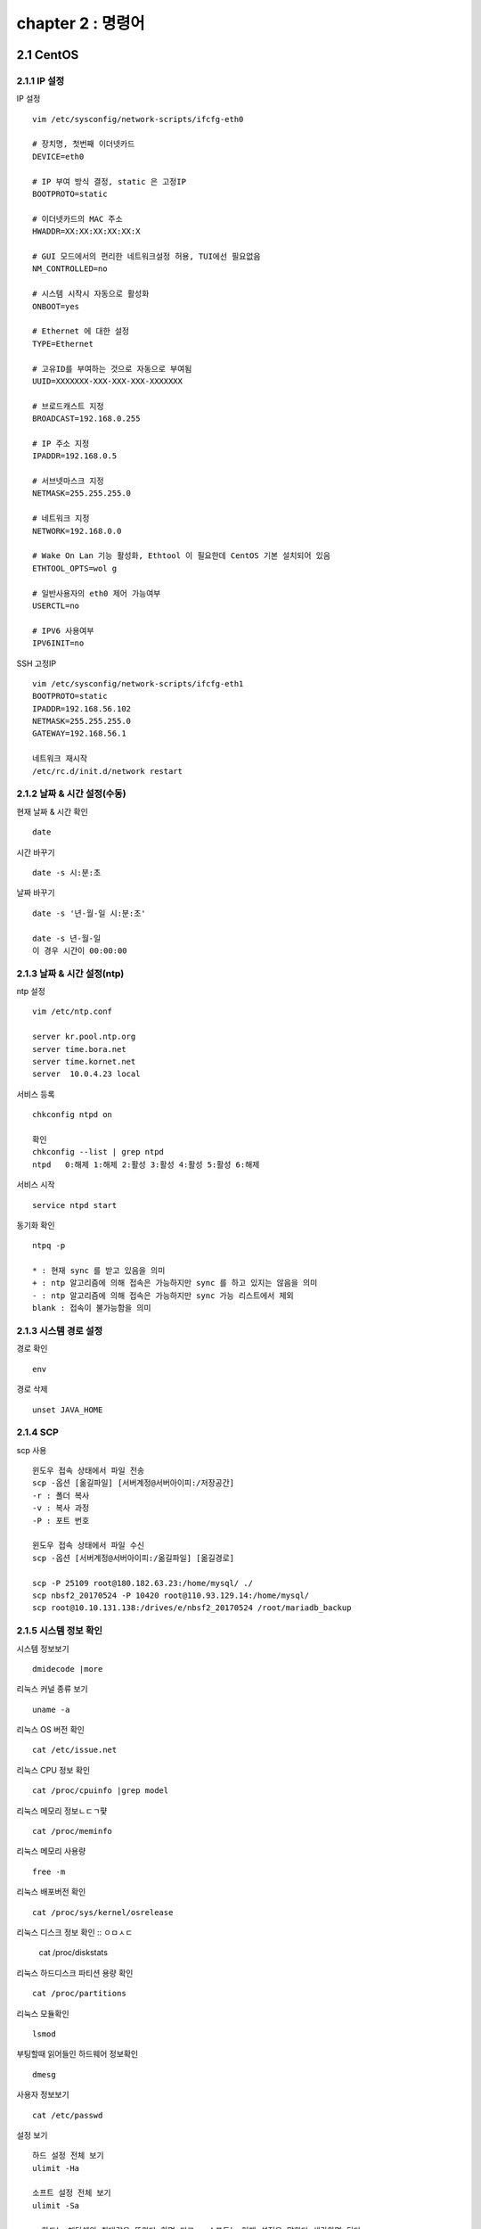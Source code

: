 chapter 2 : 명령어
==============================

2.1 CentOS
--------------------------

2.1.1 IP 설정
~~~~~~~~~~~~~~~~~~~~~~~~

IP 설정
::

 vim /etc/sysconfig/network-scripts/ifcfg-eth0

 # 장치명, 첫번째 이더넷카드
 DEVICE=eth0

 # IP 부여 방식 결정, static 은 고정IP
 BOOTPROTO=static

 # 이더넷카드의 MAC 주소
 HWADDR=XX:XX:XX:XX:XX:X

 # GUI 모드에서의 편리한 네트워크설정 허용, TUI에선 필요없음
 NM_CONTROLLED=no

 # 시스템 시작시 자동으로 활성화
 ONBOOT=yes

 # Ethernet 에 대한 설정
 TYPE=Ethernet

 # 고유ID를 부여하는 것으로 자동으로 부여됨
 UUID=XXXXXXX-XXX-XXX-XXX-XXXXXXX

 # 브로드캐스트 지정
 BROADCAST=192.168.0.255

 # IP 주소 지정
 IPADDR=192.168.0.5

 # 서브넷마스크 지정
 NETMASK=255.255.255.0

 # 네트워크 지정
 NETWORK=192.168.0.0

 # Wake On Lan 기능 활성화, Ethtool 이 필요한데 CentOS 기본 설치되어 있음
 ETHTOOL_OPTS=wol g

 # 일반사용자의 eth0 제어 가능여부
 USERCTL=no

 # IPV6 사용여부
 IPV6INIT=no

SSH 고정IP
::

 vim /etc/sysconfig/network-scripts/ifcfg-eth1
 BOOTPROTO=static
 IPADDR=192.168.56.102
 NETMASK=255.255.255.0
 GATEWAY=192.168.56.1

 네트워크 재시작
 /etc/rc.d/init.d/network restart

2.1.2 날짜 & 시간 설정(수동)
~~~~~~~~~~~~~~~~~~~~~~~~~~~

현재 날짜 & 시간 확인
::

 date

시간 바꾸기
::

 date -s 시:분:초

날짜 바꾸기
::

 date -s '년-월-일 시:분:초'

 date -s 년-월-일
 이 경우 시간이 00:00:00

2.1.3 날짜 & 시간 설정(ntp)
~~~~~~~~~~~~~~~~~~~~~~~~~

ntp 설정
::

 vim /etc/ntp.conf

 server kr.pool.ntp.org
 server time.bora.net
 server time.kornet.net
 server  10.0.4.23 local

서비스 등록
::

 chkconfig ntpd on

 확인
 chkconfig --list | grep ntpd
 ntpd   0:해제 1:해제 2:활성 3:활성 4:활성 5:활성 6:해제

서비스 시작
::

 service ntpd start

동기화 확인
::

 ntpq -p

 * : 현재 sync 를 받고 있음을 의미
 + : ntp 알고리즘에 의해 접속은 가능하지만 sync 를 하고 있지는 않음을 의미
 - : ntp 알고리즘에 의해 접속은 가능하지만 sync 가능 리스트에서 제외
 blank : 접속이 불가능함을 의미

2.1.3 시스템 경로 설정
~~~~~~~~~~~~~~~~~~~

경로 확인
::

 env

경로 삭제
::

 unset JAVA_HOME

2.1.4 SCP
~~~~~~~~~~~~~~~~~~~~~~~~~~~~

scp 사용
::

 윈도우 접속 상태에서 파일 전송
 scp -옵션 [옮길파일] [서버계정@서버아이피:/저장공간]
 -r : 폴더 복사
 -v : 복사 과정
 -P : 포트 번호

 윈도우 접속 상태에서 파일 수신
 scp -옵션 [서버계정@서버아이피:/옮길파일] [옮길경로]

 scp -P 25109 root@180.182.63.23:/home/mysql/ ./
 scp nbsf2_20170524 -P 10420 root@110.93.129.14:/home/mysql/
 scp root@10.10.131.138:/drives/e/nbsf2_20170524 /root/mariadb_backup

2.1.5 시스템 정보 확인
~~~~~~~~~~~~~~~~~~~~~~~
시스템 정보보기
::

 dmidecode |more

리눅스 커널 종류 보기
::

 uname -a

리눅스 OS 버전 확인
::

 cat /etc/issue.net

리눅스 CPU 정보 확인
::

 cat /proc/cpuinfo |grep model

리눅스 메모리 정보ㄴㄷㄱ퍛
::

 cat /proc/meminfo

리눅스 메모리 사용량
::

 free -m

리눅스 배포버전 확인
::

 cat /proc/sys/kernel/osrelease

리눅스 디스크 정보 확인
::
ㅇㅁㅅㄷ
 cat /proc/diskstats

리눅스 하드디스크 파티션 용량 확인
::

 cat /proc/partitions

리눅스 모듈확인
::

 lsmod

부팅할때 읽어들인 하드웨어 정보확인
::

 dmesg

사용자 정보보기
::

 cat /etc/passwd

설정 보기
::

 하드 설정 전체 보기
 ulimit -Ha

 소프트 설정 전체 보기
 ulimit -Sa

 =>하드는 해당쉘의 최대값을 뜻한다 하면 되고,  소프트는 현재 설정을 말한다 생각하면 된다.

2.1.6 시간(ntp)
~~~~~~~~~~~~~~~~~~~~~~~


2.1.7 기타
~~~~~~~~~~~~~~~~~~~~~~

UTF8 확인
::

 locale

로그 확인
::

 tail -f catalina.out

SELinux
::

 vi /etc/selinux/config

 SELINUX=disabled

실행중인 서비스 확인(방화벽 확인)
::

 service iptables status

방화벽 서비스 끄기
::

 /etc/rc.d/init.d/iptables stop
 /etc/rc.d/init.d/ip6tables stop

포트 확인
::

 netstat -an |grep 8080

프로세스 확인
::

 ps -ef |grep java

검색
::

 find 경로 -옵션 옵션에따른검색어
 -name  파일이름
 -user  소유자
 -type  타입
     d : directory
     f : regular file
     b: block device file
     c : character device fine,
     n: network sepecial file
     p: named pipe
     s: socket
 -size  파일사이즈 이상(100c, c는 Byte를 의미함)
 -mtime n일 이상 변경되지 않은 파일
 -atime n일 이상 엑세스되지 않은 파일

권한 설정
::

 chown 사용자.그룹 -R 폴더
 chmod 755 -R 폴더

2.2 MariaDB
--------------------------

2.2.1 MariaDB 쿼리
~~~~~~~~~~~~~~~~~~~~~~~~
